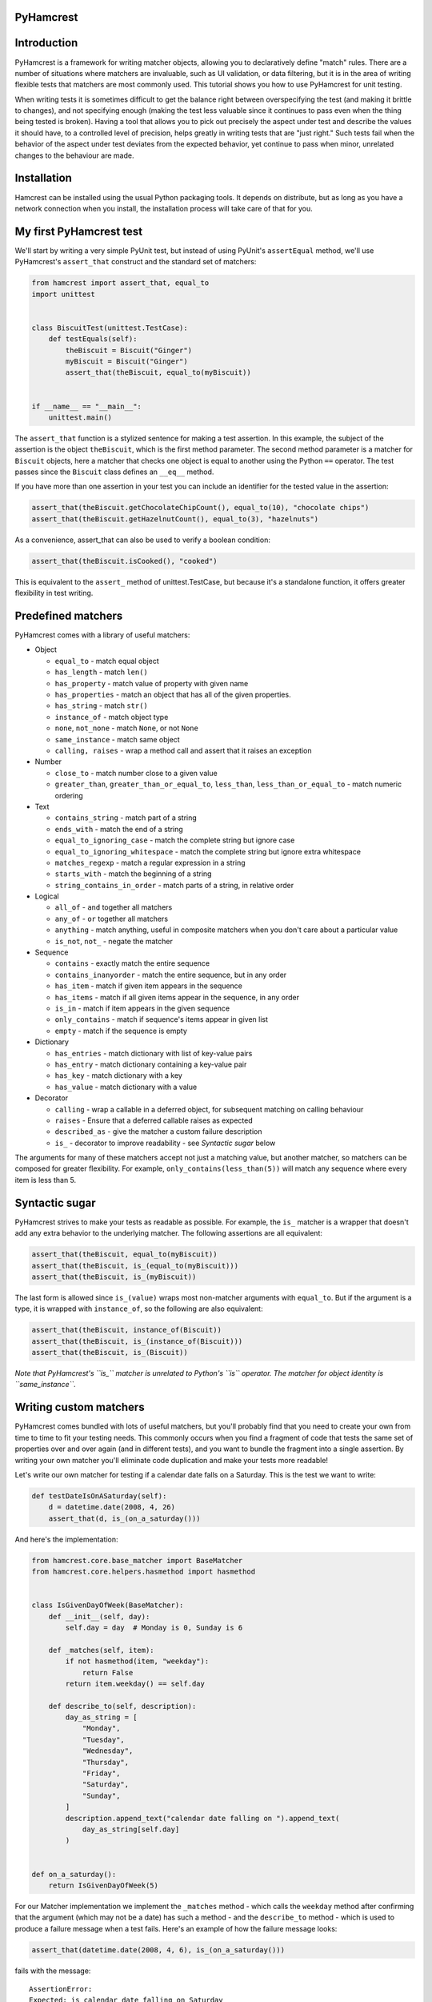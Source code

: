 PyHamcrest
==========

| |docs| |status| |version| |downloads|

.. |docs| image:: https://readthedocs.org/projects/pyhamcrest/badge/?version=latest
    :target: https://pyhamcrest.readthedocs.io/en/latest/?badge=latest
    :alt: Documentation Status

.. |status| image:: https://github.com/hamcrest/PyHamcrest/workflows/CI/badge.svg
    :alt: CI Build Status
    :target: https://github.com/hamcrest/PyHamcrest/actions?query=workflow%3ACI

.. |version| image:: http://img.shields.io/pypi/v/PyHamcrest.svg?style=flat
    :alt: PyPI Package latest release
    :target: https://pypi.python.org/pypi/PyHamcrest

.. |downloads| image:: http://img.shields.io/pypi/dm/PyHamcrest.svg?style=flat
    :alt: PyPI Package monthly downloads
    :target: https://pypi.python.org/pypi/PyHamcrest


Introduction
============

PyHamcrest is a framework for writing matcher objects, allowing you to
declaratively define "match" rules. There are a number of situations where
matchers are invaluable, such as UI validation, or data filtering, but it is in
the area of writing flexible tests that matchers are most commonly used. This
tutorial shows you how to use PyHamcrest for unit testing.

When writing tests it is sometimes difficult to get the balance right between
overspecifying the test (and making it brittle to changes), and not specifying
enough (making the test less valuable since it continues to pass even when the
thing being tested is broken). Having a tool that allows you to pick out
precisely the aspect under test and describe the values it should have, to a
controlled level of precision, helps greatly in writing tests that are "just
right." Such tests fail when the behavior of the aspect under test deviates
from the expected behavior, yet continue to pass when minor, unrelated changes
to the behaviour are made.

Installation
============

Hamcrest can be installed using the usual Python packaging tools. It depends on
distribute, but as long as you have a network connection when you install, the
installation process will take care of that for you.

My first PyHamcrest test
========================

We'll start by writing a very simple PyUnit test, but instead of using PyUnit's
``assertEqual`` method, we'll use PyHamcrest's ``assert_that`` construct and
the standard set of matchers:

.. code:: python

 from hamcrest import assert_that, equal_to
 import unittest


 class BiscuitTest(unittest.TestCase):
     def testEquals(self):
         theBiscuit = Biscuit("Ginger")
         myBiscuit = Biscuit("Ginger")
         assert_that(theBiscuit, equal_to(myBiscuit))


 if __name__ == "__main__":
     unittest.main()

The ``assert_that`` function is a stylized sentence for making a test
assertion. In this example, the subject of the assertion is the object
``theBiscuit``, which is the first method parameter. The second method
parameter is a matcher for ``Biscuit`` objects, here a matcher that checks one
object is equal to another using the Python ``==`` operator. The test passes
since the ``Biscuit`` class defines an ``__eq__`` method.

If you have more than one assertion in your test you can include an identifier
for the tested value in the assertion:

.. code:: python

 assert_that(theBiscuit.getChocolateChipCount(), equal_to(10), "chocolate chips")
 assert_that(theBiscuit.getHazelnutCount(), equal_to(3), "hazelnuts")

As a convenience, assert_that can also be used to verify a boolean condition:

.. code:: python

 assert_that(theBiscuit.isCooked(), "cooked")

This is equivalent to the ``assert_`` method of unittest.TestCase, but because
it's a standalone function, it offers greater flexibility in test writing.


Predefined matchers
===================

PyHamcrest comes with a library of useful matchers:

* Object

  * ``equal_to`` - match equal object
  * ``has_length`` - match ``len()``
  * ``has_property`` - match value of property with given name
  * ``has_properties`` - match an object that has all of the given properties.
  * ``has_string`` - match ``str()``
  * ``instance_of`` - match object type
  * ``none``, ``not_none`` - match ``None``, or not ``None``
  * ``same_instance`` - match same object
  * ``calling, raises`` - wrap a method call and assert that it raises an exception

* Number

  * ``close_to`` - match number close to a given value
  * ``greater_than``, ``greater_than_or_equal_to``, ``less_than``,
    ``less_than_or_equal_to`` - match numeric ordering

* Text

  * ``contains_string`` - match part of a string
  * ``ends_with`` - match the end of a string
  * ``equal_to_ignoring_case`` - match the complete string but ignore case
  * ``equal_to_ignoring_whitespace`` - match the complete string but ignore extra whitespace
  * ``matches_regexp`` - match a regular expression in a string
  * ``starts_with`` - match the beginning of a string
  * ``string_contains_in_order`` - match parts of a string, in relative order

* Logical

  * ``all_of`` - ``and`` together all matchers
  * ``any_of`` - ``or`` together all matchers
  * ``anything`` - match anything, useful in composite matchers when you don't care about a particular value
  * ``is_not``, ``not_`` - negate the matcher

* Sequence

  * ``contains`` - exactly match the entire sequence
  * ``contains_inanyorder`` - match the entire sequence, but in any order
  * ``has_item`` - match if given item appears in the sequence
  * ``has_items`` - match if all given items appear in the sequence, in any order
  * ``is_in`` - match if item appears in the given sequence
  * ``only_contains`` - match if sequence's items appear in given list
  * ``empty`` - match if the sequence is empty

* Dictionary

  * ``has_entries`` - match dictionary with list of key-value pairs
  * ``has_entry`` - match dictionary containing a key-value pair
  * ``has_key`` - match dictionary with a key
  * ``has_value`` - match dictionary with a value

* Decorator

  * ``calling`` - wrap a callable in a deferred object, for subsequent matching on calling behaviour
  * ``raises`` - Ensure that a deferred callable raises as expected
  * ``described_as`` - give the matcher a custom failure description
  * ``is_`` - decorator to improve readability - see `Syntactic sugar` below

The arguments for many of these matchers accept not just a matching value, but
another matcher, so matchers can be composed for greater flexibility. For
example, ``only_contains(less_than(5))`` will match any sequence where every
item is less than 5.


Syntactic sugar
===============

PyHamcrest strives to make your tests as readable as possible. For example, the
``is_`` matcher is a wrapper that doesn't add any extra behavior to the
underlying matcher. The following assertions are all equivalent:

.. code:: python

 assert_that(theBiscuit, equal_to(myBiscuit))
 assert_that(theBiscuit, is_(equal_to(myBiscuit)))
 assert_that(theBiscuit, is_(myBiscuit))

The last form is allowed since ``is_(value)`` wraps most non-matcher arguments
with ``equal_to``. But if the argument is a type, it is wrapped with
``instance_of``, so the following are also equivalent:

.. code:: python

 assert_that(theBiscuit, instance_of(Biscuit))
 assert_that(theBiscuit, is_(instance_of(Biscuit)))
 assert_that(theBiscuit, is_(Biscuit))

*Note that PyHamcrest's ``is_`` matcher is unrelated to Python's ``is``
operator. The matcher for object identity is ``same_instance``.*


Writing custom matchers
=======================

PyHamcrest comes bundled with lots of useful matchers, but you'll probably find
that you need to create your own from time to time to fit your testing needs.
This commonly occurs when you find a fragment of code that tests the same set
of properties over and over again (and in different tests), and you want to
bundle the fragment into a single assertion. By writing your own matcher you'll
eliminate code duplication and make your tests more readable!

Let's write our own matcher for testing if a calendar date falls on a Saturday.
This is the test we want to write:

.. code:: python

 def testDateIsOnASaturday(self):
     d = datetime.date(2008, 4, 26)
     assert_that(d, is_(on_a_saturday()))

And here's the implementation:

.. code:: python

 from hamcrest.core.base_matcher import BaseMatcher
 from hamcrest.core.helpers.hasmethod import hasmethod


 class IsGivenDayOfWeek(BaseMatcher):
     def __init__(self, day):
         self.day = day  # Monday is 0, Sunday is 6

     def _matches(self, item):
         if not hasmethod(item, "weekday"):
             return False
         return item.weekday() == self.day

     def describe_to(self, description):
         day_as_string = [
             "Monday",
             "Tuesday",
             "Wednesday",
             "Thursday",
             "Friday",
             "Saturday",
             "Sunday",
         ]
         description.append_text("calendar date falling on ").append_text(
             day_as_string[self.day]
         )


 def on_a_saturday():
     return IsGivenDayOfWeek(5)

For our Matcher implementation we implement the ``_matches`` method - which
calls the ``weekday`` method after confirming that the argument (which may not
be a date) has such a method - and the ``describe_to`` method - which is used
to produce a failure message when a test fails. Here's an example of how the
failure message looks:

.. code:: python

 assert_that(datetime.date(2008, 4, 6), is_(on_a_saturday()))

fails with the message::

    AssertionError:
    Expected: is calendar date falling on Saturday
         got: <2008-04-06>

Let's say this matcher is saved in a module named ``isgivendayofweek``. We
could use it in our test by importing the factory function ``on_a_saturday``:

.. code:: python

 from hamcrest import assert_that, is_
 import unittest
 from isgivendayofweek import on_a_saturday


 class DateTest(unittest.TestCase):
     def testDateIsOnASaturday(self):
         d = datetime.date(2008, 4, 26)
         assert_that(d, is_(on_a_saturday()))


 if __name__ == "__main__":
     unittest.main()

Even though the ``on_a_saturday`` function creates a new matcher each time it
is called, you should not assume this is the only usage pattern for your
matcher. Therefore you should make sure your matcher is stateless, so a single
instance can be reused between matches.


More resources
==============

* Documentation_
* Package_
* Sources_
* Hamcrest_

.. _Documentation: https://pyhamcrest.readthedocs.io/
.. _Package: http://pypi.python.org/pypi/PyHamcrest
.. _Sources: https://github.com/hamcrest/PyHamcrest
.. _Hamcrest: http://hamcrest.org
